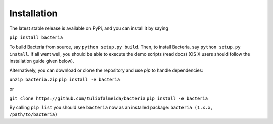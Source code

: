 Installation
=======================================

The latest stable release is available on PyPi, and you can install it by saying

``pip install bacteria``

To build Bacteria from source, say ``python setup.py build``.
Then, to install Bacteria, say ``python setup.py install``.
If all went well, you should be able to execute the demo scripts (read docs)
(OS X users should follow the installation guide given below).

Alternatively, you can download or clone the repository and use `pip` to handle dependencies:


``unzip bacteria.zip``
``pip install -e bacteria``

or

``git clone https://github.com/tuliofalmeida/bacteria``
``pip install -e bacteria``

By calling ``pip list`` you should see ``bacteria`` now as an installed package:
``bacteria (1.x.x, /path/to/bacteria)``
